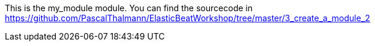 This is the my_module module. You can find the sourcecode in https://github.com/PascalThalmann/ElasticBeatWorkshop/tree/master/3_create_a_module_2